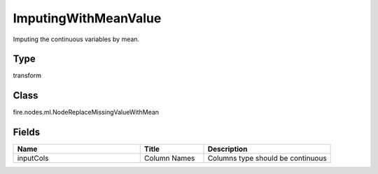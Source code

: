 ImputingWithMeanValue
=========== 

Imputing the continuous variables by mean.

Type
--------- 

transform

Class
--------- 

fire.nodes.ml.NodeReplaceMissingValueWithMean

Fields
--------- 

.. list-table::
      :widths: 10 5 10
      :header-rows: 1

      * - Name
        - Title
        - Description
      * - inputCols
        - Column Names
        - Columns type should be continuous





